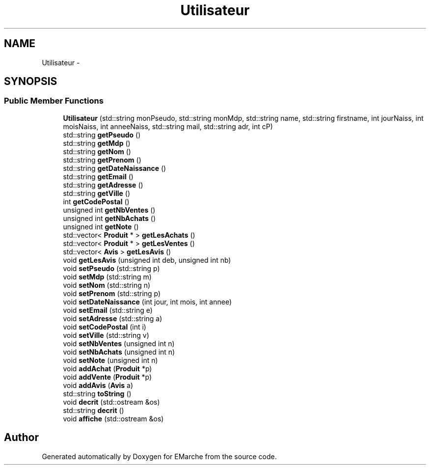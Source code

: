 .TH "Utilisateur" 3 "Thu Dec 17 2015" "EMarche" \" -*- nroff -*-
.ad l
.nh
.SH NAME
Utilisateur \- 
.SH SYNOPSIS
.br
.PP
.SS "Public Member Functions"

.in +1c
.ti -1c
.RI "\fBUtilisateur\fP (std::string monPseudo, std::string monMdp, std::string name, std::string firstname, int jourNaiss, int moisNaiss, int anneeNaiss, std::string mail, std::string adr, int cP)"
.br
.ti -1c
.RI "std::string \fBgetPseudo\fP ()"
.br
.ti -1c
.RI "std::string \fBgetMdp\fP ()"
.br
.ti -1c
.RI "std::string \fBgetNom\fP ()"
.br
.ti -1c
.RI "std::string \fBgetPrenom\fP ()"
.br
.ti -1c
.RI "std::string \fBgetDateNaissance\fP ()"
.br
.ti -1c
.RI "std::string \fBgetEmail\fP ()"
.br
.ti -1c
.RI "std::string \fBgetAdresse\fP ()"
.br
.ti -1c
.RI "std::string \fBgetVille\fP ()"
.br
.ti -1c
.RI "int \fBgetCodePostal\fP ()"
.br
.ti -1c
.RI "unsigned int \fBgetNbVentes\fP ()"
.br
.ti -1c
.RI "unsigned int \fBgetNbAchats\fP ()"
.br
.ti -1c
.RI "unsigned int \fBgetNote\fP ()"
.br
.ti -1c
.RI "std::vector< \fBProduit\fP * > \fBgetLesAchats\fP ()"
.br
.ti -1c
.RI "std::vector< \fBProduit\fP * > \fBgetLesVentes\fP ()"
.br
.ti -1c
.RI "std::vector< \fBAvis\fP > \fBgetLesAvis\fP ()"
.br
.ti -1c
.RI "void \fBgetLesAvis\fP (unsigned int deb, unsigned int nb)"
.br
.ti -1c
.RI "void \fBsetPseudo\fP (std::string p)"
.br
.ti -1c
.RI "void \fBsetMdp\fP (std::string m)"
.br
.ti -1c
.RI "void \fBsetNom\fP (std::string n)"
.br
.ti -1c
.RI "void \fBsetPrenom\fP (std::string p)"
.br
.ti -1c
.RI "void \fBsetDateNaissance\fP (int jour, int mois, int annee)"
.br
.ti -1c
.RI "void \fBsetEmail\fP (std::string e)"
.br
.ti -1c
.RI "void \fBsetAdresse\fP (std::string a)"
.br
.ti -1c
.RI "void \fBsetCodePostal\fP (int i)"
.br
.ti -1c
.RI "void \fBsetVille\fP (std::string v)"
.br
.ti -1c
.RI "void \fBsetNbVentes\fP (unsigned int n)"
.br
.ti -1c
.RI "void \fBsetNbAchats\fP (unsigned int n)"
.br
.ti -1c
.RI "void \fBsetNote\fP (unsigned int n)"
.br
.ti -1c
.RI "void \fBaddAchat\fP (\fBProduit\fP *p)"
.br
.ti -1c
.RI "void \fBaddVente\fP (\fBProduit\fP *p)"
.br
.ti -1c
.RI "void \fBaddAvis\fP (\fBAvis\fP a)"
.br
.ti -1c
.RI "std::string \fBtoString\fP ()"
.br
.ti -1c
.RI "void \fBdecrit\fP (std::ostream &os)"
.br
.ti -1c
.RI "std::string \fBdecrit\fP ()"
.br
.ti -1c
.RI "void \fBaffiche\fP (std::ostream &os)"
.br
.in -1c

.SH "Author"
.PP 
Generated automatically by Doxygen for EMarche from the source code\&.
